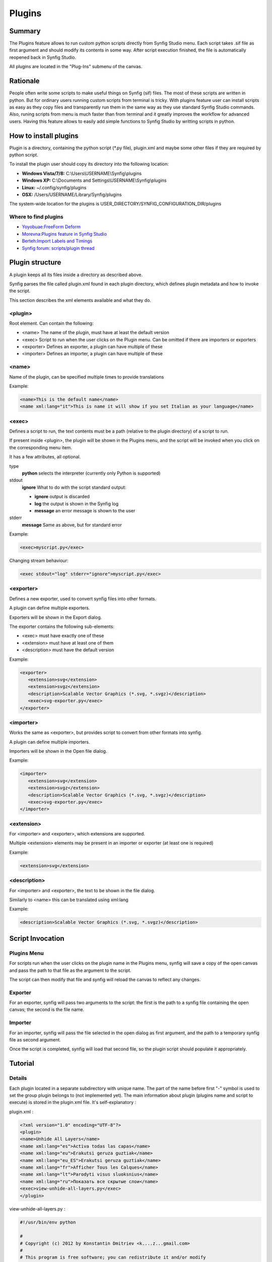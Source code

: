 .. _plugins:


########################
    Plugins
########################

.. _plugins  Summary:

Summary
====

The Plugins feature allows to run custom python scripts directly from Synfig Studio menu. Each script takes .sif file as first argument and should modify its contents in some way. After script execution finished, the file is automatically reopened back in Synfig Studio.

All plugins are located in the "Plug-Ins" submenu of the canvas.

.. _plugins  Rationale:

Rationale
====

People often write some scripts to make useful things on Synfig (sif) files. The most of these scripts are written in python. But for ordinary users running custom scripts from terminal is tricky. With plugins feature user can install scripts as easy as they copy files and transparently run them in the same way as they use standard Synfig Studio commands. Also, runing scripts from menu is much faster than from terminal and it greatly improves the workflow for advanced users. Having this feature allows to easily add simple functions to Synfig Studio by writting scripts in python.

.. _plugins  How to install plugins:

How to install plugins
====

Plugin is a directory, containing the python script (*.py file), plugin.xml and maybe some other files if they are required by python script.

To install the plugin user should copy its directory into the following location:

* **Windows Vista/7/8:** C:\\Users\\USERNAME\\Synfig\\plugins
* **Windows XP:** C:\\Documents and Settings\\USERNAME\\Synfig\\plugins
* **Linux:** ~/.config/synfig/plugins
* **OSX:** /Users/USERNAME/Library/Synfig/plugins

The system-wide location for the plugins is USER_DIRECTORY/SYNFIG_CONFIGURATION_DIR/plugins

.. _plugins  Where to find plugins:

Where to find plugins
----

* `Yoyobuae:FreeForm Deform <https://github.com/yoyobuae/synfig-plugins>`_
* `Morevna:Plugins feature in Synfig Studio <http://morevnaproject.org/2012/06/11/plugins-feature-in-synfig-studio/>`_
* `Berteh:Import Labels and Timings <https://github.com/berteh/synfig-import-labels>`_
* `Synfig forum: scripts/plugin thread <https://forums.synfig.org/c/development/scripting>`_

.. _plugins  Plugin structure:

Plugin structure
====

A plugin keeps all its files inside a directory as described above.

Synfig parses the file called plugin.xml found in each plugin directory, which defines plugin metadata and how to invoke the script.

This section describes the xml elements available and what they do.

.. _plugins  <plugin>:

<plugin>
----

Root element. Can contain the following:

* <name> The name of the plugin, must have at least the default version
* <exec> Script to run when the user clicks on the Plugin menu. Can be omitted if there are importers or exporters
* <exporter> Defines an exporter, a plugin can have multiple of these
* <importer> Defines an importer, a plugin can have multiple of these

.. _plugins  <name>:

<name>
----

Name of the plugin, can be specified multiple times to provide translations


Example:

.. code-block:: xml

    <name>This is the default name</name>
    <name xml:lang="it">This is name it will show if you set Italian as your language</name>

.. _plugins  <exec>:

<exec>
----

Defines a script to run, the text contents must be a path (relative to the plugin directory) of a script to run.

If present inside <plugin>, the plugin will be shown in the Plugins menu, and the script will be invoked when you click on the corresponding menu item.

It has a few attributes, all optional.

type
  **python**
  selects the interpreter (currently only Python is supported)
stdout
  **ignore**
  What to do with the script standard output:
  
  * **ignore** output is discarded
  * **log** the output is shown in the Synfig log
  * **message** an error message is shown to the user
stderr
  **message**
  Same as above, but for standard error

Example:

.. code-block:: xml

    <exec>myscript.py</exec>

Changing stream behaviour:

.. code-block:: xml

    <exec stdout="log" stderr="ignore">myscript.py</exec>


.. _plugins  <exporter>:

<exporter>
----

Defines a new exporter, used to convert synfig files into other formats.

A plugin can define multiple exporters.

Exporters will be shown in the Export dialog.

The exporter contains the following sub-elements:

* <exec> must have exactly one of these
* <extension> must have at least one of them
* <description> must have the default version

Example:

.. code-block:: xml

   <exporter>
      <extension>svg</extension>
      <extension>svgz</extension>
      <description>Scalable Vector Graphics (*.svg, *.svgz)</description>
      <exec>svg-exporter.py</exec>
   </exporter>

.. _plugins  <importer>:

<importer>
----

Works the same as <exporter>, but provides script to convert from other formats into synfig.

A plugin can define multiple importers.

Importers will be shown in the Open file dialog.

Example:

.. code-block:: xml

   <importer>
      <extension>svg</extension>
      <extension>svgz</extension>
      <description>Scalable Vector Graphics (*.svg, *.svgz)</description>
      <exec>svg-exporter.py</exec>
   </importer>


.. _plugins  <extension>:

<extension>
----

For <importer> and <exporter>, which extensions are supported.

Multiple <extension> elements may be present in an importer or exporter (at least one is required)

Example:

.. code-block:: xml

    <extension>svg</extension>

.. _plugins  <description>:

<description>
----

For <importer> and <exporter>, the text to be shown in the file dialog.

Similarly to <name> this can be translated using xml:lang

Example:

.. code-block:: xml

    <description>Scalable Vector Graphics (*.svg, *.svgz)</description>


.. _plugins  Script Invocation:

Script Invocation
====

.. _plugins  Plugins Menu:

Plugins Menu
----

For scripts run when the user clicks on the plugin name in the Plugins menu, synfig will save a copy of the open canvas and pass the path to that file as the argument to the script.

The script can then modify that file and synfig will reload the canvas to reflect any changes.

.. _plugins  Exporter:

Exporter
----

For an exporter, synfig will pass two arguments to the script: the first is the path to a synfig file containing the open canvas; the second is the file name.

.. _plugins  Importer:

Importer
----

For an importer, synfig will pass the file selected in the open dialog as first argument, and the path to a temporary synfig file as second argument.

Once the script is completed, synfig will load that second file, so the plugin script should populate it appropriately.


.. _plugins  Tutorial:

Tutorial
========

.. raw:: html

    <div style="position: relative; padding-bottom: 56.25%; height: 0; overflow: hidden; max-width: 100%; height: auto;">
        <iframe src="https://www.youtube.com/embed/De9UhUkzNiY" frameborder="0" allowfullscreen style="position: absolute; top: 0; left: 0; width: 100%; height: 100%;"></iframe>
    </div>
    
.. _plugins  Details:

Details
-------

Each plugin located in a separate subdirectory with unique name. The part of the name before first "-" symbol is used to set the group plugin belongs to (not implemented yet). The main information about plugin (plugins name and script to execute) is stored in the plugin.xml file. It's self-explanatory :

plugin.xml :

.. code-block:: xml

    <?xml version="1.0" encoding="UTF-8"?>
    <plugin>
    <name>Unhide All Layers</name>
    <name xml:lang="es">Activa todas las capas</name>
    <name xml:lang="eu">Erakutsi geruza guztiak</name>
    <name xml:lang="eu_ES">Erakutsi geruza guztiak</name>
    <name xml:lang="fr">Afficher Tous les Calques</name>
    <name xml:lang="lt">Parodyti visus sluoksnius</name>
    <name xml:lang="ru">Показать все скрытые слои</name>
    <exec>view-unhide-all-layers.py</exec>
    </plugin>

view-unhide-all-layers.py :

.. code-block:: python

    #!/usr/bin/env python

    #
    # Copyright (c) 2012 by Konstantin Dmitriev <k....z...gmail.com>
    #
    # This program is free software; you can redistribute it and/or modify
    # it under the terms of the GNU General Public License as published by
    # the Free Software Foundation; either version 2 of the License, or
    # (at your option) any later version.

    import os
    import sys

    def process(filename):

        # Read the input file
        inputfile_f = open(filename, 'r')
        inputfile_contents = inputfile_f.readlines()
        inputfile_f.close()

        # Now write results to the same file
        inputfile_f = open(filename, 'w')

        for line in inputfile_contents:
            if "<layer " in line:
                inputfile_f.write(line.replace(' active="false" ',' active="true" '))
            else:
                inputfile_f.write(line)
        inputfile_f.close()

    if len(sys.argv) < 2:
        sys.exit()
    else:
        process(sys.argv[1])

All scripts are interpreted with python 3.

In Linux and Mac OSX case Synfig Studio looks for "python" or "python3" binary. For windows case Python binary is expected at INSTALL_PREFIX/python/python.exe. New environment variable SYNFIG_PYTHON_BINARY allows to set custom path to the python 3 binary.
